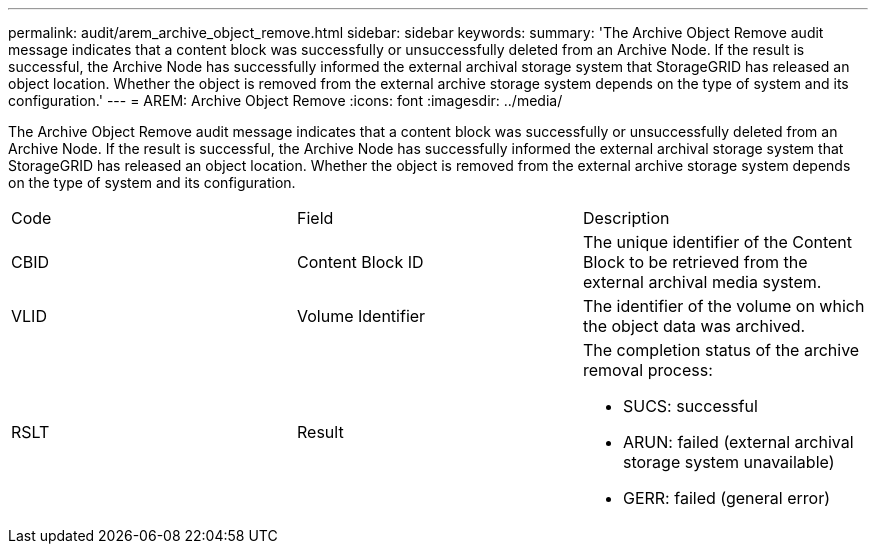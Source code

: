 ---
permalink: audit/arem_archive_object_remove.html
sidebar: sidebar
keywords: 
summary: 'The Archive Object Remove audit message indicates that a content block was successfully or unsuccessfully deleted from an Archive Node. If the result is successful, the Archive Node has successfully informed the external archival storage system that StorageGRID has released an object location. Whether the object is removed from the external archive storage system depends on the type of system and its configuration.'
---
= AREM: Archive Object Remove
:icons: font
:imagesdir: ../media/

[.lead]
The Archive Object Remove audit message indicates that a content block was successfully or unsuccessfully deleted from an Archive Node. If the result is successful, the Archive Node has successfully informed the external archival storage system that StorageGRID has released an object location. Whether the object is removed from the external archive storage system depends on the type of system and its configuration.

|===
| Code| Field| Description
a|
CBID
a|
Content Block ID
a|
The unique identifier of the Content Block to be retrieved from the external archival media system.
a|
VLID
a|
Volume Identifier
a|
The identifier of the volume on which the object data was archived.
a|
RSLT
a|
Result
a|
The completion status of the archive removal process:

* SUCS: successful
* ARUN: failed (external archival storage system unavailable)
* GERR: failed (general error)

|===
